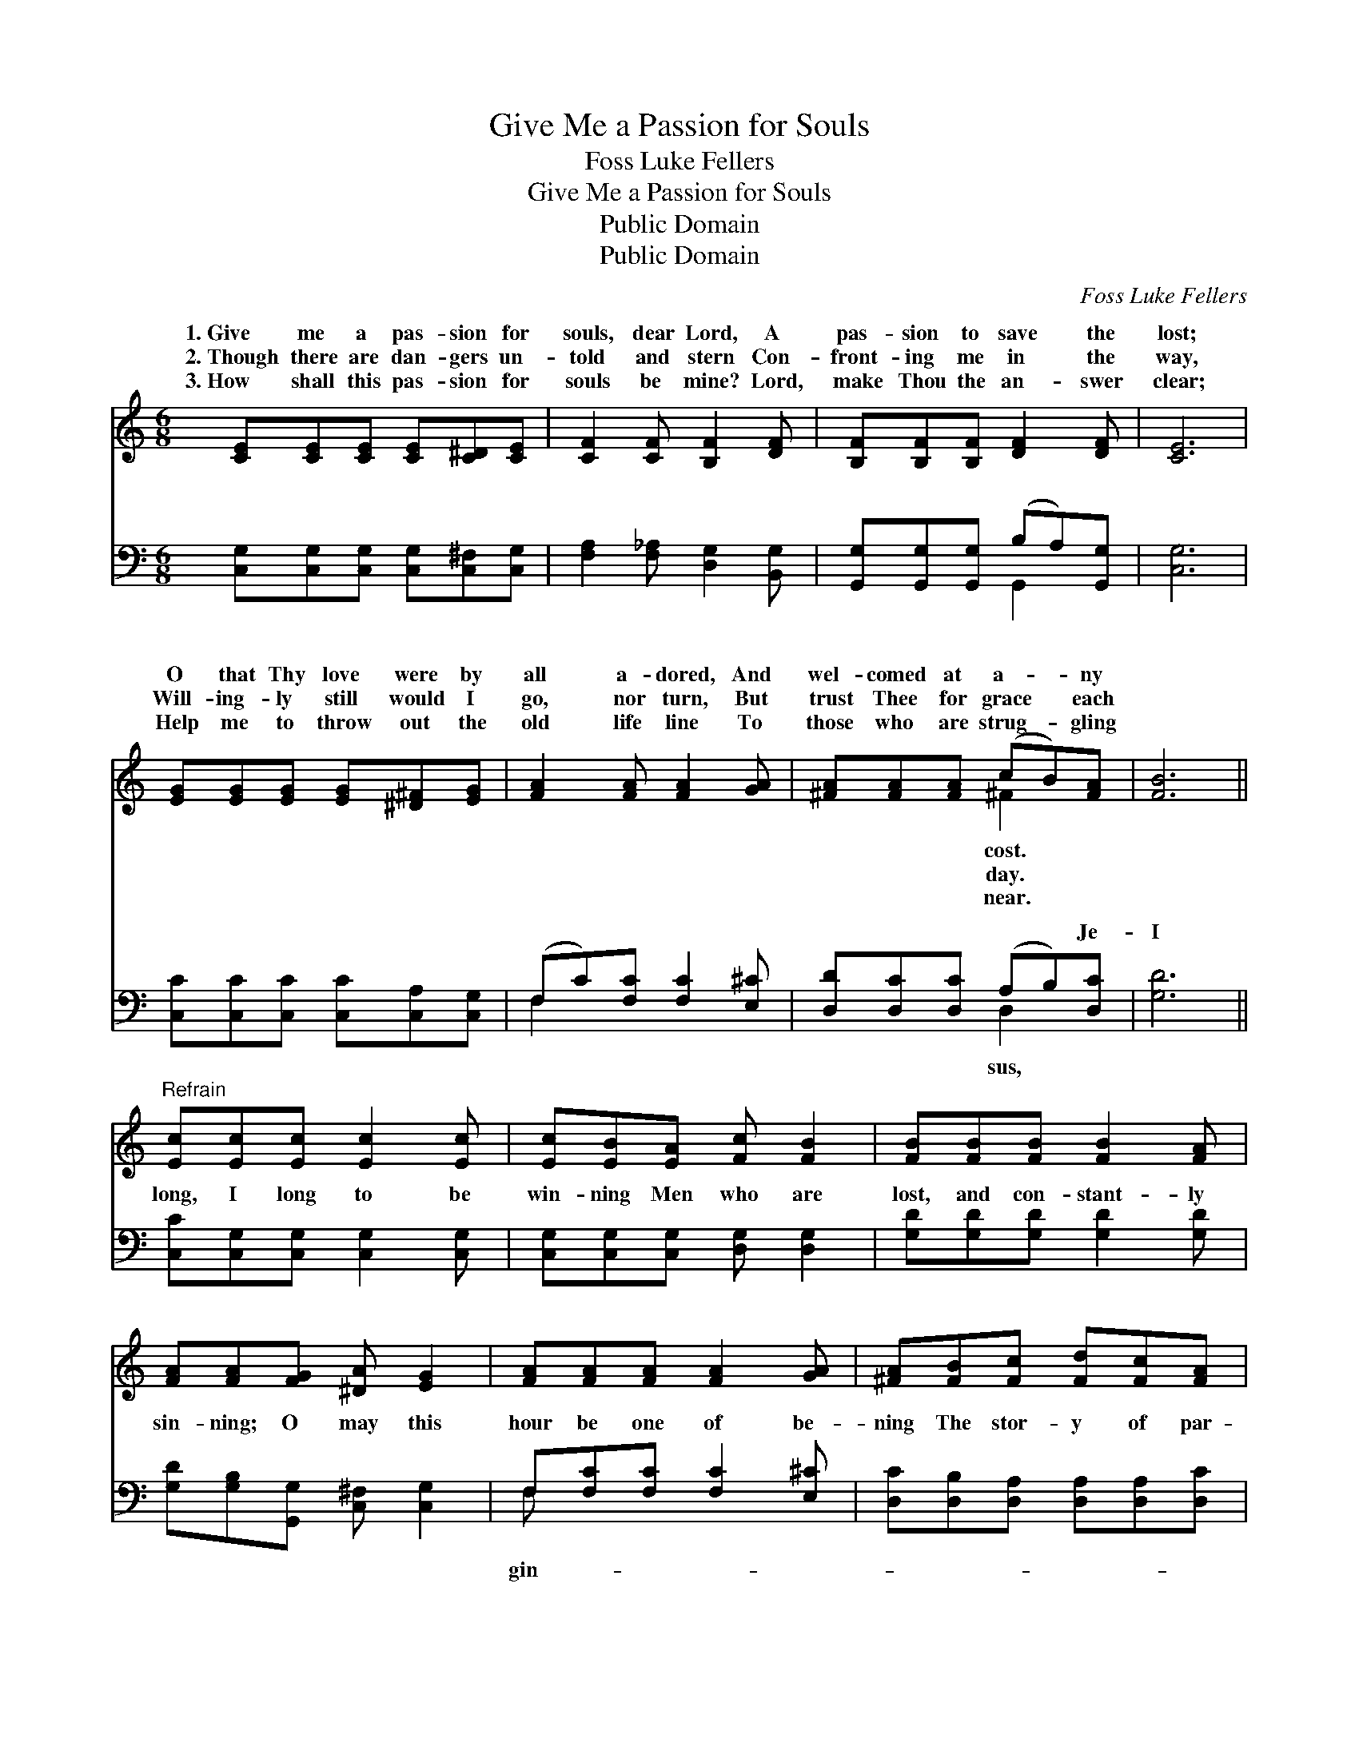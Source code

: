 X:1
T:Give Me a Passion for Souls
T:Foss Luke Fellers
T:Give Me a Passion for Souls
T:Public Domain
T:Public Domain
C:Foss Luke Fellers
Z:Public Domain
%%score ( 1 2 ) ( 3 4 )
L:1/8
M:6/8
K:C
V:1 treble 
V:2 treble 
V:3 bass 
V:4 bass 
V:1
 [CE][CE][CE] [CE][C^D][CE] | [CF]2 [CF] [B,F]2 [DF] | [B,F][B,F][B,F] [DF]2 [DF] | [CE]6 | %4
w: 1.~Give me a pas- sion for|souls, dear Lord, A|pas- sion to save the|lost;|
w: 2.~Though there are dan- gers un-|told and stern Con-|front- ing me in the|way,|
w: 3.~How shall this pas- sion for|souls be mine? Lord,|make Thou the an- swer|clear;|
 [EG][EG][EG] [EG][^D^F][EG] | [FA]2 [FA] [FA]2 [GA] | [^FA][FA][FA] (cB)[FA] | [FB]6 || %8
w: O that Thy love were by|all a- dored, And|wel- comed at a- * ny||
w: Will- ing- ly still would I|go, nor turn, But|trust Thee for grace * each||
w: Help me to throw out the|old life line To|those who are strug- * gling||
"^Refrain" [Ec][Ec][Ec] [Ec]2 [Ec] | [Ec][EB][EA] [Fc] [FB]2 | [FB][FB][FB] [FB]2 [FA] | %11
w: |||
w: |||
w: |||
 [FA][FA][FG] [^DA] [EG]2 | [FA][FA][FA] [FA]2 [GA] | [^FA][FB][Fc] [Fd][Fc][FA] | %14
w: |||
w: |||
w: |||
 [EG][Gc][Gc] [Fc][Fc][FB] | [Ec]6 |] %16
w: ||
w: ||
w: ||
V:2
 x6 | x6 | x6 | x6 | x6 | x6 | x3 ^F2 x | x6 || x6 | x6 | x6 | x6 | x6 | x6 | x6 | x6 |] %16
w: ||||||cost.||||||||||
w: ||||||day.||||||||||
w: ||||||near.||||||||||
V:3
 [C,G,][C,G,][C,G,] [C,G,][C,^F,][C,G,] | [F,A,]2 [F,_A,] [D,G,]2 [B,,G,] | %2
w: ~ ~ ~ ~ ~ ~|~ ~ ~ ~|
 [G,,G,][G,,G,][G,,G,] (B,A,)[G,,G,] | [C,G,]6 | [C,C][C,C][C,C] [C,C][C,A,][C,G,] | %5
w: ~ ~ ~ ~ * ~|~|~ ~ ~ ~ ~ ~|
 (F,C)[F,C] [F,C]2 [E,^C] | [D,D][D,C][D,C] (A,B,)[D,C] | [G,D]6 || %8
w: ~ * ~ ~ ~|~ ~ ~ ~ * Je-|I|
 [C,C][C,G,][C,G,] [C,G,]2 [C,G,] | [C,G,][C,G,][C,G,] [D,G,] [D,G,]2 | %10
w: long, I long to be|win- ning Men who are|
 [G,D][G,D][G,D] [G,D]2 [G,D] | [G,D][G,B,][G,,G,] [C,^F,] [C,G,]2 | F,[F,C][F,C] [F,C]2 [E,^C] | %13
w: lost, and con- stant- ly|sin- ning; O may this|hour be one of be-|
 [D,C][D,B,][D,A,] [D,A,][D,A,][D,C] | [G,C][G,E][G,E] [G,D][G,D][G,D] | [C,C]6 |] %16
w: ning The stor- y of par-|don to tell. * * *||
V:4
 x6 | x6 | x3 G,,2 x | x6 | x6 | F,2 x4 | x3 D,2 x | x6 || x6 | x6 | x6 | x6 | F, x5 | x6 | x6 | %15
w: ||~|||~|sus,||||||gin-|||
 x6 |] %16
w: |

